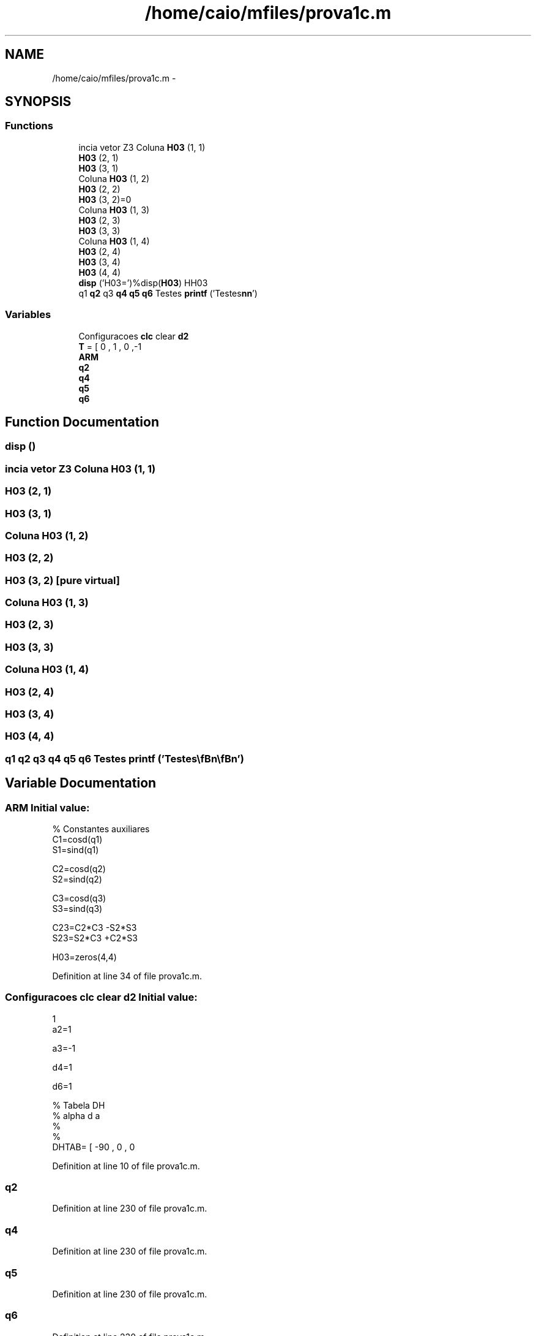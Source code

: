 .TH "/home/caio/mfiles/prova1c.m" 3 "Tue Nov 27 2012" "Version 3.0" "Octave" \" -*- nroff -*-
.ad l
.nh
.SH NAME
/home/caio/mfiles/prova1c.m \- 
.SH SYNOPSIS
.br
.PP
.SS "Functions"

.in +1c
.ti -1c
.RI "incia vetor Z3 Coluna \fBH03\fP (1, 1)"
.br
.ti -1c
.RI "\fBH03\fP (2, 1)"
.br
.ti -1c
.RI "\fBH03\fP (3, 1)"
.br
.ti -1c
.RI "Coluna \fBH03\fP (1, 2)"
.br
.ti -1c
.RI "\fBH03\fP (2, 2)"
.br
.ti -1c
.RI "\fBH03\fP (3, 2)=0"
.br
.ti -1c
.RI "Coluna \fBH03\fP (1, 3)"
.br
.ti -1c
.RI "\fBH03\fP (2, 3)"
.br
.ti -1c
.RI "\fBH03\fP (3, 3)"
.br
.ti -1c
.RI "Coluna \fBH03\fP (1, 4)"
.br
.ti -1c
.RI "\fBH03\fP (2, 4)"
.br
.ti -1c
.RI "\fBH03\fP (3, 4)"
.br
.ti -1c
.RI "\fBH03\fP (4, 4)"
.br
.ti -1c
.RI "\fBdisp\fP ('H03=')%disp(\fBH03\fP) HH03"
.br
.ti -1c
.RI "q1 \fBq2\fP q3 \fBq4\fP \fBq5\fP \fBq6\fP Testes \fBprintf\fP ('Testes\\\fBn\fP\\\fBn\fP')"
.br
.in -1c
.SS "Variables"

.in +1c
.ti -1c
.RI "Configuracoes \fBclc\fP clear \fBd2\fP"
.br
.ti -1c
.RI "\fBT\fP = [ 0 , 1 , 0 ,-1"
.br
.ti -1c
.RI "\fBARM\fP"
.br
.ti -1c
.RI "\fBq2\fP"
.br
.ti -1c
.RI "\fBq4\fP"
.br
.ti -1c
.RI "\fBq5\fP"
.br
.ti -1c
.RI "\fBq6\fP"
.br
.in -1c
.SH "Function Documentation"
.PP 
.SS "\fBdisp\fP ()"
.SS "incia vetor Z3 Coluna \fBH03\fP (1, 1)"
.SS "\fBH03\fP (2, 1)"
.SS "\fBH03\fP (3, 1)"
.SS "Coluna \fBH03\fP (1, 2)"
.SS "\fBH03\fP (2, 2)"
.SS "\fBH03\fP (3, 2)\fC [pure virtual]\fP"
.SS "Coluna \fBH03\fP (1, 3)"
.SS "\fBH03\fP (2, 3)"
.SS "\fBH03\fP (3, 3)"
.SS "Coluna \fBH03\fP (1, 4)"
.SS "\fBH03\fP (2, 4)"
.SS "\fBH03\fP (3, 4)"
.SS "\fBH03\fP (4, 4)"
.SS "q1 \fBq2\fP q3 \fBq4\fP \fBq5\fP \fBq6\fP Testes \fBprintf\fP ('Testes\\\fBn\fP\\\fBn\fP')"
.SH "Variable Documentation"
.PP 
.SS "\fBARM\fP"\fBInitial value:\fP
.PP
.nf
'\n\nAngulo teta4'

% Constantes auxiliares
C1=cosd(q1)
S1=sind(q1)

C2=cosd(q2)
S2=sind(q2)

C3=cosd(q3)
S3=sind(q3)

C23=C2*C3 -S2*S3
S23=S2*C3 +C2*S3




H03=zeros(4,4)
.fi
.PP
Definition at line 34 of file prova1c\&.m\&.
.SS "Configuracoes \fBclc\fP clear \fBd2\fP"\fBInitial value:\fP
.PP
.nf
1
a2=1

a3=-1

d4=1

d6=1

%    Tabela DH
%  alpha d a
%               
%
DHTAB= [ -90 , 0 , 0
.fi
.PP
Definition at line 10 of file prova1c\&.m\&.
.SS "\fBq2\fP"
.PP
Definition at line 230 of file prova1c\&.m\&.
.SS "\fBq4\fP"
.PP
Definition at line 230 of file prova1c\&.m\&.
.SS "\fBq5\fP"
.PP
Definition at line 230 of file prova1c\&.m\&.
.SS "\fBq6\fP"
.PP
Definition at line 230 of file prova1c\&.m\&.
.SS "\fBT\fP = [ 0 , 1 , 0 ,-1"
.PP
Definition at line 31 of file prova1c\&.m\&.
.SH "Author"
.PP 
Generated automatically by Doxygen for Octave from the source code\&.
